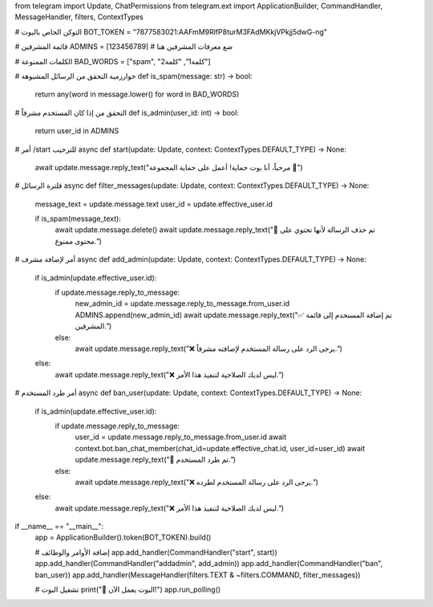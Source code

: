 from telegram import Update, ChatPermissions
from telegram.ext import ApplicationBuilder, CommandHandler, MessageHandler, filters, ContextTypes

# التوكن الخاص بالبوت
BOT_TOKEN = "7877583021:AAFmM9RlfP8turM3FAdMKkjVPkjj5dwG-ng"

# قائمة المشرفين
ADMINS = [123456789]  # ضع معرفات المشرفين هنا

# الكلمات الممنوعة
BAD_WORDS = ["spam", "كلمة1", "كلمة2"]

# خوارزمية التحقق من الرسائل المشبوهة
def is_spam(message: str) -> bool:
    return any(word in message.lower() for word in BAD_WORDS)

# التحقق من إذا كان المستخدم مشرفاً
def is_admin(user_id: int) -> bool:
    return user_id in ADMINS

# أمر /start للترحيب
async def start(update: Update, context: ContextTypes.DEFAULT_TYPE) -> None:
    await update.message.reply_text("مرحباً، أنا بوت حماية! أعمل على حماية المجموعة 🚨")

# فلترة الرسائل
async def filter_messages(update: Update, context: ContextTypes.DEFAULT_TYPE) -> None:
    message_text = update.message.text
    user_id = update.effective_user.id

    if is_spam(message_text):
        await update.message.delete()
        await update.message.reply_text("🚫 تم حذف الرسالة لأنها تحتوي على محتوى ممنوع.")

# أمر لإضافة مشرف
async def add_admin(update: Update, context: ContextTypes.DEFAULT_TYPE) -> None:
    if is_admin(update.effective_user.id):
        if update.message.reply_to_message:
            new_admin_id = update.message.reply_to_message.from_user.id
            ADMINS.append(new_admin_id)
            await update.message.reply_text("✅ تم إضافة المستخدم إلى قائمة المشرفين.")
        else:
            await update.message.reply_text("❌ يرجى الرد على رسالة المستخدم لإضافته مشرفاً.")
    else:
        await update.message.reply_text("❌ ليس لديك الصلاحية لتنفيذ هذا الأمر.")

# أمر طرد المستخدم
async def ban_user(update: Update, context: ContextTypes.DEFAULT_TYPE) -> None:
    if is_admin(update.effective_user.id):
        if update.message.reply_to_message:
            user_id = update.message.reply_to_message.from_user.id
            await context.bot.ban_chat_member(chat_id=update.effective_chat.id, user_id=user_id)
            await update.message.reply_text("🚫 تم طرد المستخدم.")
        else:
            await update.message.reply_text("❌ يرجى الرد على رسالة المستخدم لطرده.")
    else:
        await update.message.reply_text("❌ ليس لديك الصلاحية لتنفيذ هذا الأمر.")

if __name__ == "__main__":
    app = ApplicationBuilder().token(BOT_TOKEN).build()

    # إضافة الأوامر والوظائف
    app.add_handler(CommandHandler("start", start))
    app.add_handler(CommandHandler("addadmin", add_admin))
    app.add_handler(CommandHandler("ban", ban_user))
    app.add_handler(MessageHandler(filters.TEXT & ~filters.COMMAND, filter_messages))

    # تشغيل البوت
    print("🚀 البوت يعمل الآن!")
    app.run_polling()
